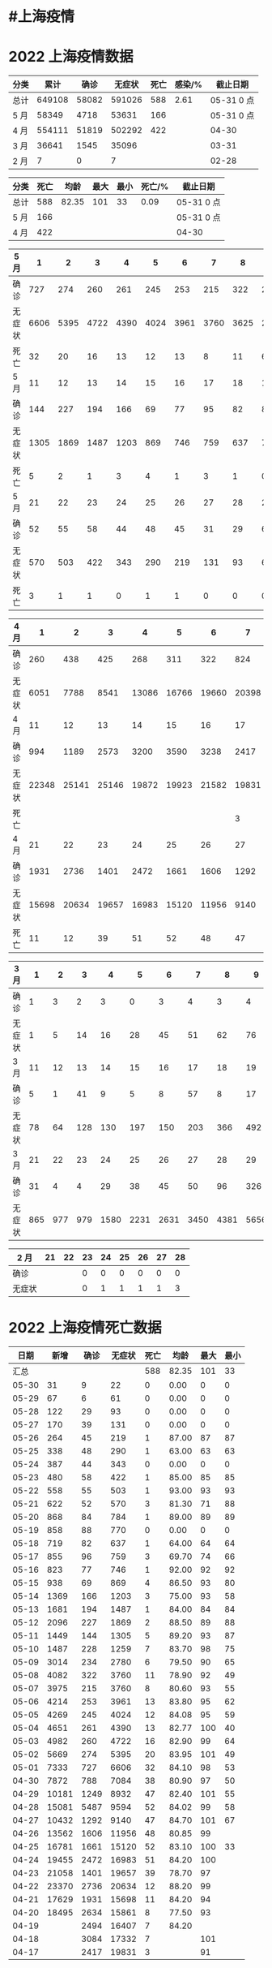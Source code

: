 * #上海疫情
* 2022 上海疫情数据

#+NAME: total
| 分类 |   累计 |  确诊 | 无症状 | 死亡 | 感染/% |   截止日期 |
|------+--------+-------+--------+------+--------+------------|
| 总计 | 649108 | 58082 | 591026 |  588 |   2.61 | 05-31 0 点 |
| 5 月 |  58349 |  4718 |  53631 |  166 |        | 05-31 0 点 |
| 4 月 | 554111 | 51819 | 502292 |  422 |        |      04-30 |
| 3 月 |  36641 |  1545 |  35096 |      |        |      03-31 |
| 2 月 |      7 |     0 |      7 |      |        |      02-28 |
#+TBLFM: @3$3=remote(d5, @10$11) + remote(d5, @10$10) + remote(d5, @10$9) + remote(d5, @10$8) + remote(d5, @10$7) + remote(d5, @10$6) + remote(d5, @10$6) + remote(d5, @10$6) + remote(d5, @10$5) + remote(d5, @10$4) + remote(d5, @10$3) + remote(d5, @10$2) + remote(d5, @6$11) + remote(d5, @6$10) + remote(d5, @6$9) + remote(d5, @6$8) + remote(d5, @6$7) + remote(d5, @6$6) + remote(d5, @6$5) + remote(d5, @6$4) + remote(d5, @6$3) + remote(d5, @6$2) + remote(d5, @2$11) + remote(d5, @2$10) + remote(d5, @2$9) + remote(d5, @2$8) + remote(d5, @2$7) + remote(d5, @2$6) + remote(d5, @2$5) + remote(d5, @2$4) + remote(d5, @2$3) + remote(d5, @2$2)
#+TBLFM: @3$4=remote(d5, @12$11) + remote(d5, @11$10) + remote(d5, @11$9) + remote(d5, @11$8) + remote(d5, @11$7) + remote(d5, @10$6) + remote(d5, @11$6) + remote(d5, @11$5) + remote(d5, @11$4) + remote(d5, @11$3) + remote(d5, @11$2) + remote(d5, @7$11) + remote(d5, @7$10) + remote(d5, @7$9) + remote(d5, @7$8) + remote(d5, @7$7) + remote(d5, @7$6) + remote(d5, @7$5) + remote(d5, @7$4) + remote(d5, @7$3) + remote(d5, @7$2) + remote(d5, @3$11) + remote(d5, @3$10) + remote(d5, @3$9) + remote(d5, @3$8) + remote(d5, @3$7) + remote(d5, @3$6) + remote(d5, @3$5) + remote(d5, @3$4) + remote(d5, @3$3) + remote(d5, @3$2)
#+TBLFM: @3$5=remote(d5, @12$11) + remote(d5, @12$10) + remote(d5, @12$9) + remote(d5, @12$8) + remote(d5, @12$7) + remote(d5, @12$6) + remote(d5, @12$5) + remote(d5, @12$4) + remote(d5, @12$3) + remote(d5, @12$2) + remote(d5, @8$11) + remote(d5, @8$10) + remote(d5, @8$9) + remote(d5, @8$8) + remote(d5, @8$7) + remote(d5, @8$6) + remote(d5, @8$5) + remote(d5, @8$4) + remote(d5, @8$3) + remote(d5, @8$2) + remote(d5, @4$11) + remote(d5, @4$10) + remote(d5, @4$9) + remote(d5, @4$8) + remote(d5, @4$7) + remote(d5, @4$6) + remote(d5, @4$5) + remote(d5, @4$4) + remote(d5, @4$3) + remote(d5, @4$2)
#+TBLFM: @3$2=@3$3+@3$4
#+TBLFM: @2$2..@2$5=vsum(@3..@>);f2
#+TBLFM: @2$6=@2$2*100/24870895;f2
#+TBLFM: @2$7='(concat (format-time-string "%m-%d") " 0 点");N
#+TBLFM: @3$7='(concat (format-time-string "%m-%d") " 0 点");N

#+NAME: death
| 分类 | 死亡 |  均龄 | 最大 | 最小 | 死亡/% | 截止日期   |
|------+------+-------+------+------+--------+------------|
| 总计 |  588 | 82.35 |  101 |   33 |   0.09 | 05-31 0 点 |
| 5 月 |  166 |       |      |      |        | 05-31 0 点 |
| 4 月 |  422 |       |      |      |        | 04-30      |
#+TBLFM: @2$2=remote(siwang, @2$5)
#+TBLFM: @2$3=remote(siwang, @2$6)
#+TBLFM: @2$4=remote(siwang, @2$7)
#+TBLFM: @2$5=remote(siwang, @2$8)
#+TBLFM: @3$2=remote(total, @3$5)
#+TBLFM: @2$6=@2$2*100/remote(total, @2$2);f2
#+TBLFM: @2$7='(concat (format-time-string "%m-%d") " 0 点");N
#+TBLFM: @3$7='(concat (format-time-string "%m-%d") " 0 点");N

#+NAME: d5
| 5 月   |    1 |    2 |    3 |    4 |    5 |    6 |    7 |    8 |    9 |   10 |
|--------+------+------+------+------+------+------+------+------+------+------|
| 确诊   |  727 |  274 |  260 |  261 |  245 |  253 |  215 |  322 |  234 |  228 |
| 无症状 | 6606 | 5395 | 4722 | 4390 | 4024 | 3961 | 3760 | 3625 | 2780 | 1259 |
| 死亡   |   32 |   20 |   16 |   13 |   12 |   13 |    8 |   11 |    6 |    7 |
| 5 月   |   11 |   12 |   13 |   14 |   15 |   16 |   17 |   18 |   19 |   20 |
|--------+------+------+------+------+------+------+------+------+------+------|
| 确诊   |  144 |  227 |  194 |  166 |   69 |   77 |   95 |   82 |   88 |   84 |
| 无症状 | 1305 | 1869 | 1487 | 1203 |  869 |  746 |  759 |  637 |  770 |  784 |
| 死亡   |    5 |    2 |    1 |    3 |    4 |    1 |    3 |    1 |    0 |    1 |
| 5 月   |   21 |   22 |   23 |   24 |   25 |   26 |   27 |   28 |   29 |   30 |
|--------+------+------+------+------+------+------+------+------+------+------|
| 确诊   |   52 |   55 |   58 |   44 |   48 |   45 |   31 |   29 |    6 |    9 |
| 无症状 |  570 |  503 |  422 |  343 |  290 |  219 |  131 |   93 |   61 |   22 |
| 死亡   |    3 |    1 |    1 |    0 |    1 |    1 |    0 |    0 |    0 |    0 |

#+NAME: d4
| 4 月   |     1 |     2 |     3 |     4 |     5 |     6 |     7 |     8 |     9 |    10 |
|--------+-------+-------+-------+-------+-------+-------+-------+-------+-------+-------|
| 确诊   |   260 |   438 |   425 |   268 |   311 |   322 |   824 |  1015 |  1006 |   914 |
| 无症状 |  6051 |  7788 |  8541 | 13086 | 16766 | 19660 | 20398 | 22609 | 23979 | 25173 |
| 4 月   |    11 |    12 |    13 |    14 |    15 |    16 |    17 |    18 |    19 |    20 |
|--------+-------+-------+-------+-------+-------+-------+-------+-------+-------+-------|
| 确诊   |   994 |  1189 |  2573 |  3200 |  3590 |  3238 |  2417 |  3084 |  2494 |  2634 |
| 无症状 | 22348 | 25141 | 25146 | 19872 | 19923 | 21582 | 19831 | 17332 | 16407 | 15861 |
| 死亡   |       |       |       |       |       |       |     3 |     7 |     7 |     8 |
| 4 月   |    21 |    22 |    23 |    24 |    25 |    26 |    27 |    28 |    29 |    30 |
|--------+-------+-------+-------+-------+-------+-------+-------+-------+-------+-------|
| 确诊   |  1931 |  2736 |  1401 |  2472 |  1661 |  1606 |  1292 |  5487 |  1249 |   788 |
| 无症状 | 15698 | 20634 | 19657 | 16983 | 15120 | 11956 |  9140 |  9594 |  8932 |  7084 |
| 死亡   |    11 |    12 |    39 |    51 |    52 |    48 |    47 |    52 |    47 |    38 |

#+NAME: d3
| 3 月   |   1 |   2 |   3 |    4 |    5 |    6 |    7 |    8 |    9 |   10 |      |
|--------+-----+-----+-----+------+------+------+------+------+------+------+------|
| 确诊   |   1 |   3 |   2 |    3 |    0 |    3 |    4 |    3 |    4 |   11 |      |
| 无症状 |   1 |   5 |  14 |   16 |   28 |   45 |   51 |   62 |   76 |   64 |      |
| 3 月   |  11 |  12 |  13 |   14 |   15 |   16 |   17 |   18 |   19 |   20 |      |
|--------+-----+-----+-----+------+------+------+------+------+------+------+------|
| 确诊   |   5 |   1 |  41 |    9 |    5 |    8 |   57 |    8 |   17 |   24 |      |
| 无症状 |  78 |  64 | 128 |  130 |  197 |  150 |  203 |  366 |  492 |  734 |      |
| 3 月   |  21 |  22 |  23 |   24 |   25 |   26 |   27 |   28 |   29 |   30 |   31 |
|--------+-----+-----+-----+------+------+------+------+------+------+------+------|
| 确诊   |  31 |   4 |   4 |   29 |   38 |   45 |   50 |   96 |  326 |  355 |  358 |
| 无症状 | 865 | 977 | 979 | 1580 | 2231 | 2631 | 3450 | 4381 | 5656 | 5298 | 4144 |

#+NAME: d2
| 2 月   | 21 | 22 | 23 | 24 | 25 | 26 | 27 | 28 |
|--------+----+----+----+----+----+----+----+----|
| 确诊   |    |    |  0 |  0 |  0 |  0 |  0 |  0 |
| 无症状 |    |    |  0 |  1 |  1 |  1 |  1 |  3 |

* 2022 上海疫情死亡数据

#+NAME: siwang

|  日期 |  新增 | 确诊 | 无症状 | 死亡 |  均龄 | 最大 | 最小 |
|-------+-------+------+--------+------+-------+------+------|
|  汇总 |       |      |        |  588 | 82.35 |  101 |   33 |
| 05-30 |    31 |    9 |     22 |    0 |  0.00 |    0 |    0 |
| 05-29 |    67 |    6 |     61 |    0 |  0.00 |    0 |    0 |
| 05-28 |   122 |   29 |     93 |    0 |  0.00 |    0 |    0 |
| 05-27 |   170 |   39 |    131 |    0 |  0.00 |    0 |    0 |
| 05-26 |   264 |   45 |    219 |    1 | 87.00 |   87 |   87 |
| 05-25 |   338 |   48 |    290 |    1 | 63.00 |   63 |   63 |
| 05-24 |   387 |   44 |    343 |    0 |  0.00 |    0 |    0 |
| 05-23 |   480 |   58 |    422 |    1 | 85.00 |   85 |   85 |
| 05-22 |   558 |   55 |    503 |    1 | 93.00 |   93 |   93 |
| 05-21 |   622 |   52 |    570 |    3 | 81.30 |   71 |   88 |
| 05-20 |   868 |   84 |    784 |    1 | 89.00 |   89 |   89 |
| 05-19 |   858 |   88 |    770 |    0 |  0.00 |    0 |    0 |
| 05-18 |   719 |   82 |    637 |    1 | 64.00 |   64 |   64 |
| 05-17 |   855 |   96 |    759 |    3 | 69.70 |   74 |   66 |
| 05-16 |   823 |   77 |    746 |    1 | 92.00 |   92 |   92 |
| 05-15 |   938 |   69 |    869 |    4 | 86.50 |   93 |   80 |
| 05-14 |  1369 |  166 |   1203 |    3 | 75.00 |   93 |   58 |
| 05-13 |  1681 |  194 |   1487 |    1 | 84.00 |   84 |   84 |
| 05-12 |  2096 |  227 |   1869 |    2 | 88.50 |   89 |   88 |
| 05-11 |  1449 |  144 |   1305 |    5 | 89.20 |   93 |   87 |
| 05-10 |  1487 |  228 |   1259 |    7 | 83.70 |   98 |   75 |
| 05-09 |  3014 |  234 |   2780 |    6 | 79.50 |   90 |   65 |
| 05-08 |  4082 |  322 |   3760 |   11 | 78.90 |   92 |   49 |
| 05-07 |  3975 |  215 |   3760 |    8 | 80.60 |   93 |   55 |
| 05-06 |  4214 |  253 |   3961 |   13 | 83.80 |   95 |   62 |
| 05-05 |  4269 |  245 |   4024 |   12 | 84.08 |   95 |   59 |
| 05-04 |  4651 |  261 |   4390 |   13 | 82.77 |  100 |   40 |
| 05-03 |  4982 |  260 |   4722 |   16 | 82.90 |   99 |   64 |
| 05-02 |  5669 |  274 |   5395 |   20 | 83.95 |  101 |   49 |
| 05-01 |  7333 |  727 |   6606 |   32 | 84.10 |   98 |   53 |
| 04-30 |  7872 |  788 |   7084 |   38 | 80.90 |   97 |   50 |
| 04-29 | 10181 | 1249 |   8932 |   47 | 82.40 |  101 |   55 |
| 04-28 | 15081 | 5487 |   9594 |   52 | 84.02 |   99 |   58 |
| 04-27 | 10432 | 1292 |   9140 |   47 | 84.70 |  101 |   67 |
| 04-26 | 13562 | 1606 |  11956 |   48 | 80.85 |   99 |      |
| 04-25 | 16781 | 1661 |  15120 |   52 | 83.10 |  100 |   33 |
| 04-24 | 19455 | 2472 |  16983 |   51 | 84.20 |  100 |      |
| 04-23 | 21058 | 1401 |  19657 |   39 | 78.70 |   97 |      |
| 04-22 | 23370 | 2736 |  20634 |   12 | 88.20 |   99 |      |
| 04-21 | 17629 | 1931 |  15698 |   11 | 84.20 |   94 |      |
| 04-20 | 18495 | 2634 |  15861 |    8 | 77.50 |   93 |      |
| 04-19 |       | 2494 |  16407 |    7 | 84.20 |      |      |
| 04-18 |       | 3084 |  17332 |    7 |       |  101 |      |
| 04-17 |       | 2417 |  19831 |    3 |       |   91 |      |
#+TBLFM: @2$6=vsum(@3..@44)/36;f2
#+TBLFM: @2$5=vsum(@3..@>);f2
#+TBLFM: @2$7=vmax(@3..@>);f2
#+TBLFM: @3$2=vsum(@3$3, @3$4);f2
